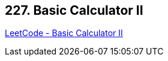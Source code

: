 == 227. Basic Calculator II

https://leetcode.com/problems/basic-calculator-ii/[LeetCode - Basic Calculator II]

